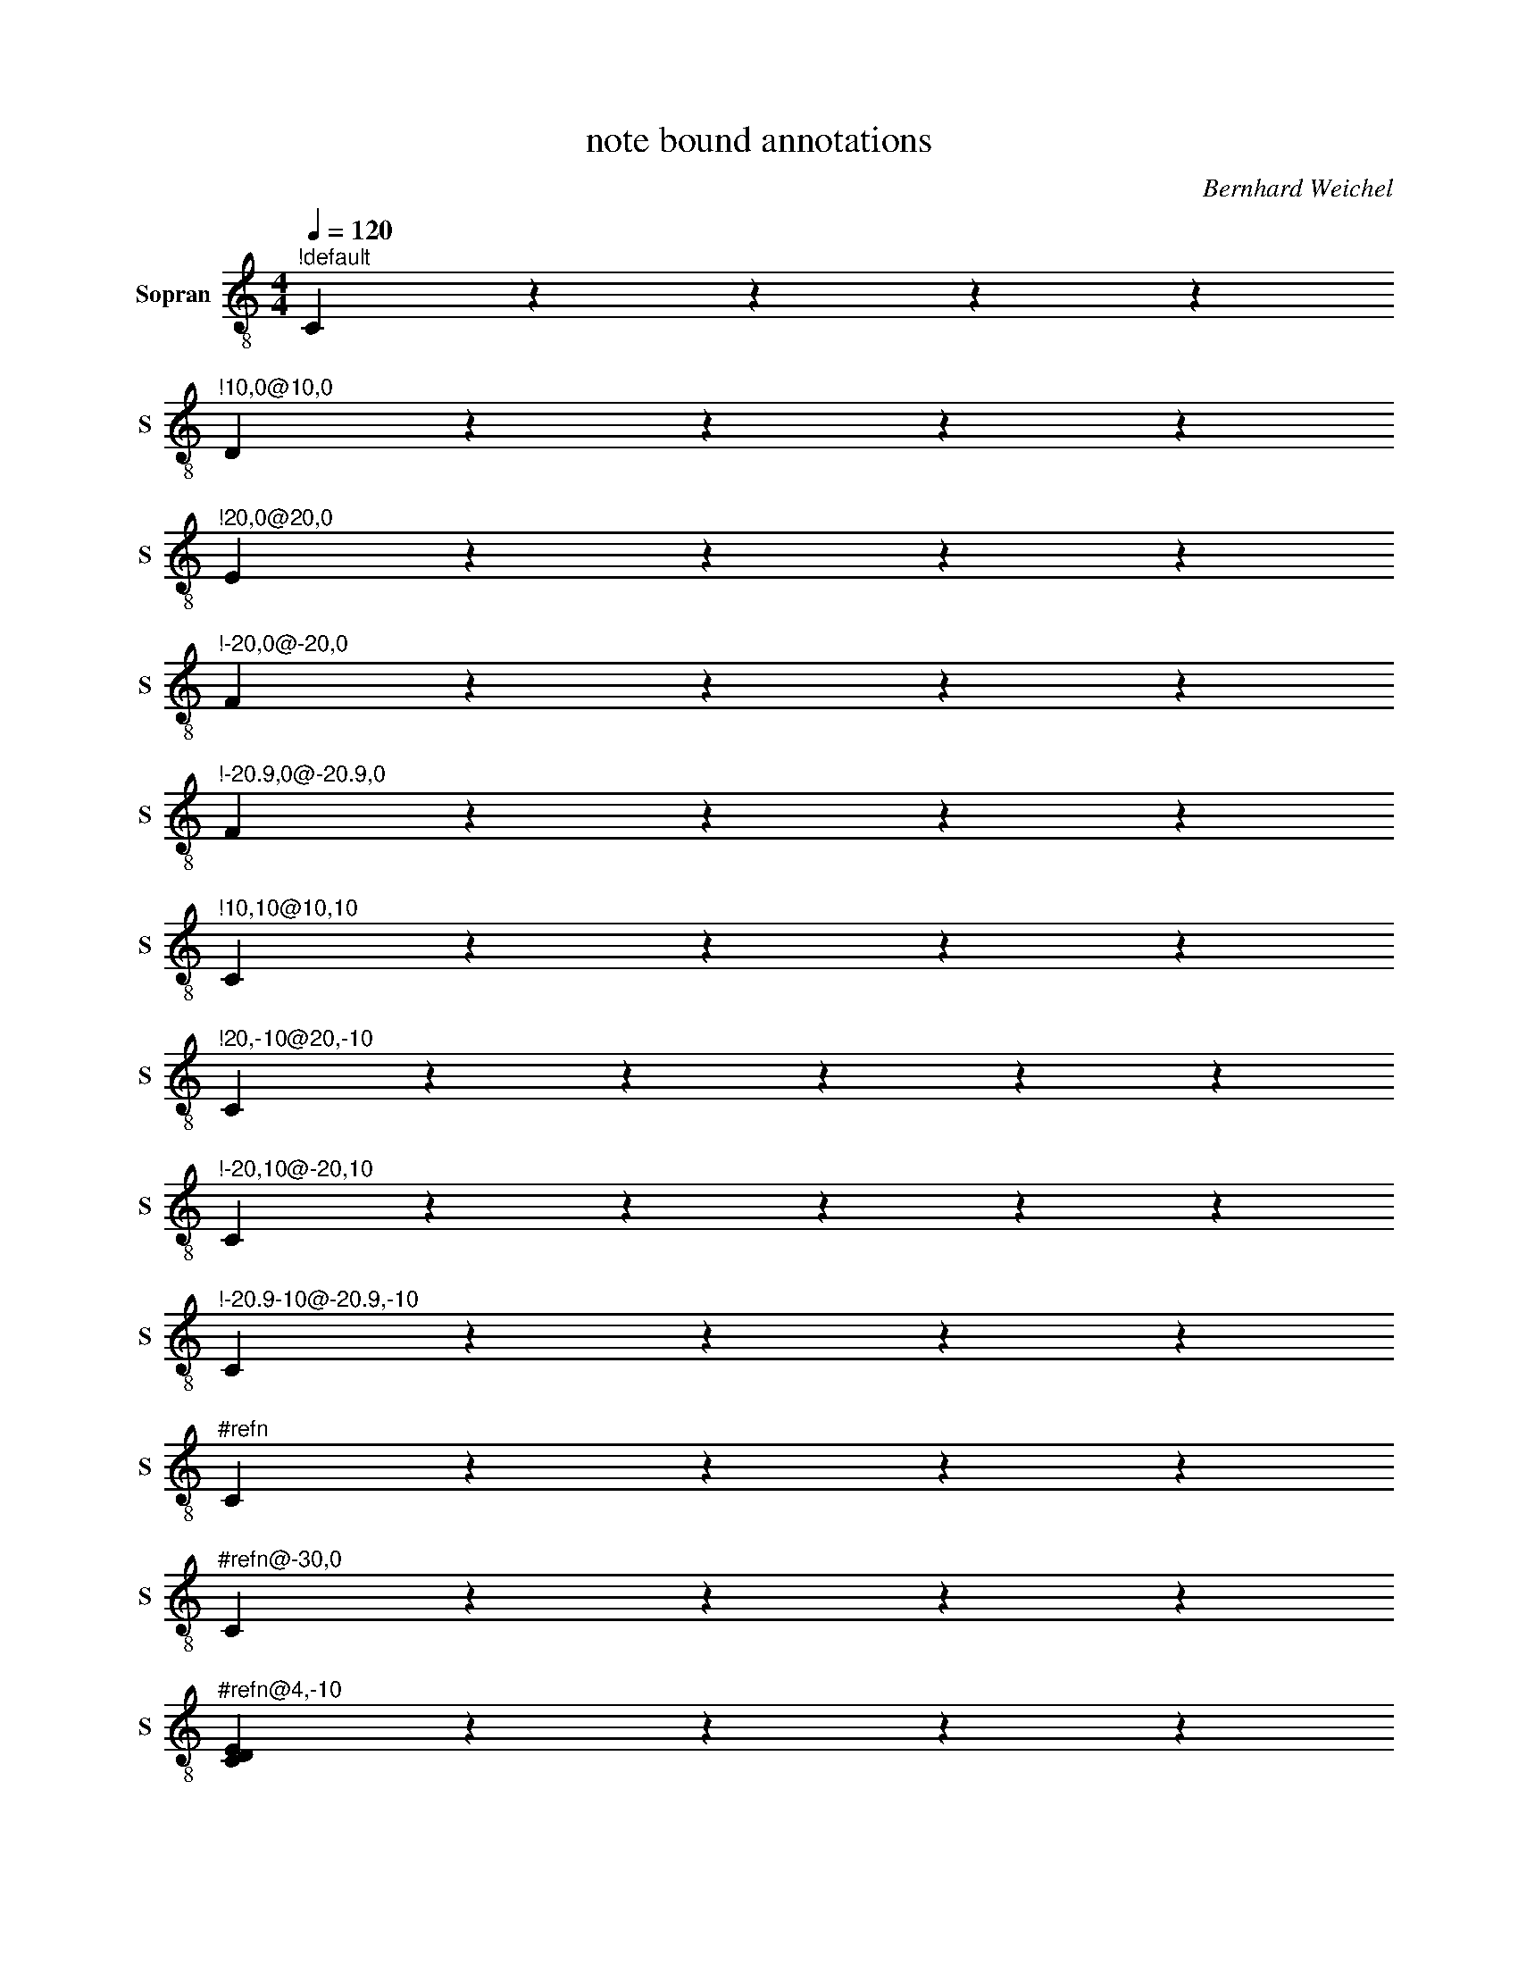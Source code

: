 X:1010
F:1010_note_bound_annotations
T:note bound annotations
C:Bernhard Weichel
S:
M:4/4
L:1/4
Q:1/4=120
K:C
%%score T1
V:T1 clef=treble-8 name="Sopran" snm="S"
"^!default"C zzzz
"^!10,0@10,0"D zzzz
"^!20,0@20,0"E zzzz
"^!-20,0@-20,0"F zzzz
"^!-20.9,0@-20.9,0"F zzzz
"^!10,10@10,10"C zzzz
"^!20,-10@20,-10"C zzzzz
"^!-20,10@-20,10"C zzzzz
"^!-20.9-10@-20.9,-10"C zzzz
"^#refn"C zzzz
"^#refn@-30,0"C zzzz
"^#refn@4,-10"[CDE] zzzz
"^#refn@4,-10"[DEC] zzzz
"^#refn"[ECD]
z z z
"^#refn@2,-5" "^#refn@2,0" "^#refn@-33,-5" "^#refn@-33,0" F

%%%%zupfnoter.config
{
 "abc_parser" : "ABC2SVG",
 "produce":[1],
 "annotations": {
                  "refn": {"id": "refn", "text": "referenced note", "xpos": [0,0]}
                },
 "extract": {
       }
}
